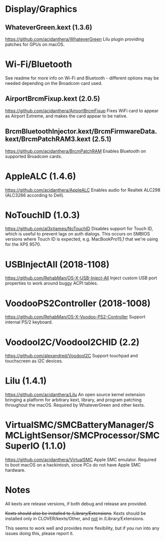 #+STARTUP: indent
* Display/Graphics
** WhateverGreen.kext (1.3.6)
https://github.com/acidanthera/WhateverGreen
Lilu plugin providing patches for GPUs on macOS.
* Wi-Fi/Bluetooth
See readme for more info on Wi-Fi and Bluetooth - different options may be needed depending on the
Broadcom card used.
** AirportBrcmFixup.kext (2.0.5)
https://github.com/acidanthera/AirportBrcmFixup
Fixes WiFi card to appear as Airport Extreme, and makes the card appear to be native.
** BrcmBluetoothInjector.kext/BrcmFirmwareData.kext/BrcmPatchRAM3.kext (2.5.1)
https://github.com/acidanthera/BrcmPatchRAM
Enables Bluetooth on supported Broadcom cards.
* AppleALC (1.4.6)
https://github.com/acidanthera/AppleALC
Enables audio for Realtek ALC298 (ALC3266 according to Dell).
* NoTouchID (1.0.3)
https://github.com/al3xtjames/NoTouchID
Disables support for Touch ID, which is useful to prevent lags on auth dialogs. This occurs on
SMBIOS versions where Touch ID is expected, e.g. MacBookPro15,1 that we're using for the XPS 9570.
* USBInjectAll (2018-1108)
https://github.com/RehabMan/OS-X-USB-Inject-All
Inject custom USB port properties to work around buggy ACPI tables.
* VoodooPS2Controller (2018-1008)
https://github.com/RehabMan/OS-X-Voodoo-PS2-Controller
Support internal PS/2 keyboard.
* VoodooI2C/VoodooI2CHID (2.2)
https://github.com/alexandred/VoodooI2C
Support touchpad and touchscreen as I2C devices.
* Lilu (1.4.1)
https://github.com/acidanthera/Lilu
An open source kernel extension bringing a platform for arbitrary kext, library, and program
patching throughout the macOS. Required by WhateverGreen and other kexts.
* VirtualSMC/SMCBatteryManager/SMCLightSensor/SMCProcessor/SMCSuperIO (1.1.0)
https://github.com/acidanthera/VirtualSMC
Apple SMC emulator. Required to boot macOS on a hackintosh, since PCs
do not have Apple SMC hardware.
* Notes
All kexts are release versions, if both debug and release are provided.

+Kexts should also be installed to /Library/Extensions.+
Kexts should be installed only in CLOVER/kexts/Other, and _not_ in /Library/Extensions.

This seems to work well and provides more flexibility, but if you run into any issues doing this,
please report it.

